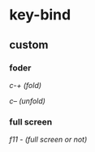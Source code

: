 * key-bind
** custom
*** foder
    /c-+ (fold)/

    /c-- (unfold)/

*** full screen
    /f11 - (full screen or not)/

